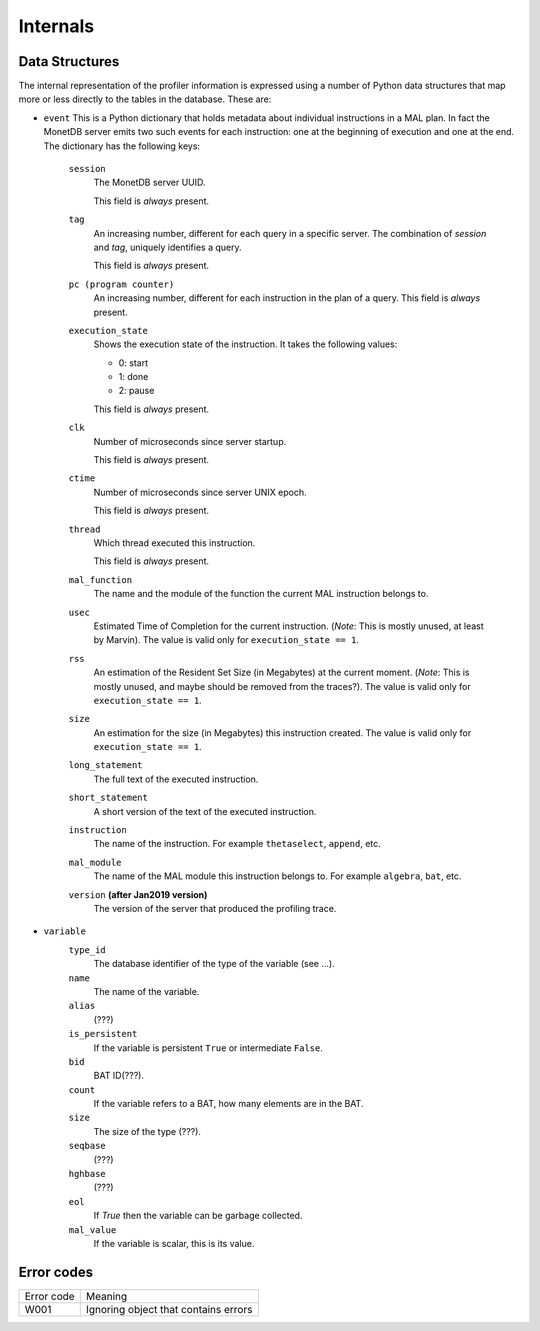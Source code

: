 .. _internals:

Internals
=========

.. _data_structures:

Data Structures
---------------


The internal representation of the profiler information is expressed
using a number of Python data structures that map more or less directly
to the tables in the database. These are:

- ``event`` This is a Python dictionary that holds metadata about
  individual instructions in a MAL plan. In fact the MonetDB server
  emits two such events for each instruction: one at the beginning of
  execution and one at the end. The dictionary has the following keys:

    ``session``
      The MonetDB server UUID.

      This field is *always* present.

    ``tag``
      An increasing number, different for each query in a
      specific server. The combination of `session` and `tag`,
      uniquely identifies a query.

      This field is *always* present.

    ``pc (program counter)``
      An increasing number, different for each instruction in the plan
      of a query. This field is *always* present.

    ``execution_state``
      Shows the execution state of the instruction. It takes the
      following values:

      - 0: start
      - 1: done
      - 2: pause

      This field is *always* present.

    ``clk``
      Number of microseconds since server startup.

      This field is *always* present.

    ``ctime``
      Number of microseconds since server UNIX epoch.

      This field is *always* present.

    ``thread``
      Which thread executed this instruction.

      This field is *always* present.

    ``mal_function``
      The name and the module of the function the current MAL
      instruction belongs to.

    ``usec``
      Estimated Time of Completion for the current
      instruction. (*Note*: This is mostly unused, at least by
      Marvin). The value is valid only for ``execution_state == 1``.

    ``rss``
      An estimation of the Resident Set Size (in Megabytes) at the
      current moment. (*Note*: This is mostly unused, and maybe should
      be removed from the traces?).  The value is valid only for
      ``execution_state == 1``.

    ``size``
      An estimation for the size (in Megabytes) this instruction
      created. The value is valid only for ``execution_state == 1``.

    ``long_statement``
      The full text of the executed instruction.

    ``short_statement``
      A short version of the text of the executed instruction.

    ``instruction``
      The name of the instruction. For example ``thetaselect``,
      ``append``, etc.

    ``mal_module``
      The name of the MAL module this instruction belongs to. For
      example ``algebra``, ``bat``, etc.

    ``version`` **(after Jan2019 version)**
      The version of the server that produced the profiling trace.

- ``variable``
    ``type_id``
        The database identifier of the type of the variable (see ...).

    ``name``
        The name of the variable.

    ``alias``
        (???)

    ``is_persistent``
        If the variable is persistent ``True`` or intermediate ``False``.

    ``bid``
        BAT ID(???).

    ``count``
        If the variable refers to a BAT, how many elements are in the BAT.

    ``size``
        The size of the type (???).

    ``seqbase``
        (???)

    ``hghbase``
        (???)
	
    ``eol``
        If `True` then the variable can be garbage collected.

    ``mal_value``
        If the variable is scalar, this is its value.

.. _error_codes:

Error codes
-----------

============= ====================================
Error code    Meaning
------------- ------------------------------------
W001          Ignoring object that contains errors
============= ====================================
